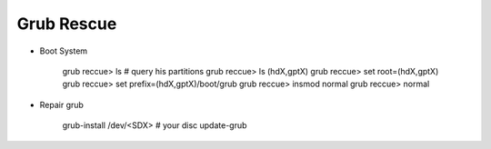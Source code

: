 Grub Rescue
============



* Boot System

    grub reccue> ls # query his partitions
    grub reccue> ls (hdX,gptX)
    grub reccue> set root=(hdX,gptX)
    grub reccue> set prefix=(hdX,gptX)/boot/grub
    grub reccue> insmod normal
    grub reccue> normal


* Repair grub

    grub-install /dev/<SDX> # your disc
    update-grub 